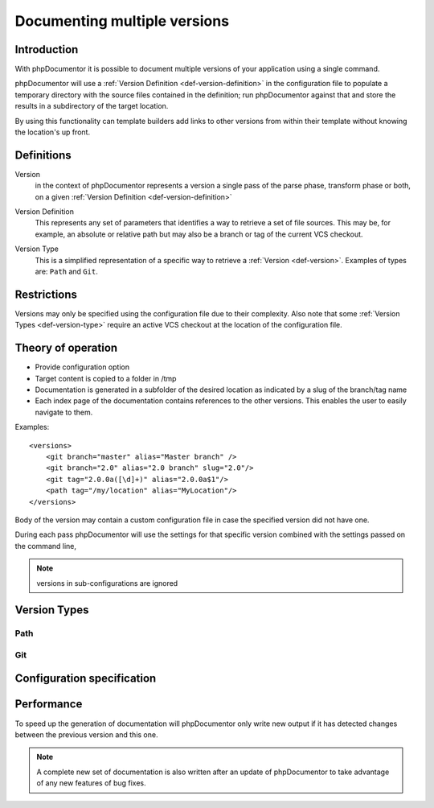 Documenting multiple versions
=============================

Introduction
------------

With phpDocumentor it is possible to document multiple versions of your
application using a single command.

phpDocumentor will use a :ref:`Version Definition <def-version-definition>` in
the configuration file to populate a temporary directory with the source files
contained in the definition; run phpDocumentor against that and store the
results in a subdirectory of the target location.

By using this functionality can template builders add links to other versions
from within their template without knowing the location's up front.

Definitions
-----------

.. _def-version:

Version
  in the context of phpDocumentor represents a version a single pass of the
  parse phase, transform phase or both, on a given
  :ref:`Version Definition <def-version-definition>`

.. _def-version-definition:

Version Definition
  This represents any set of parameters that identifies a way to retrieve a set
  of file sources. This may be, for example, an absolute or relative path but
  may also be a branch or tag of the current VCS checkout.

.. _def-version-type:

Version Type
  This is a simplified representation of a specific way to retrieve a
  :ref:`Version <def-version>`. Examples of types are: ``Path`` and ``Git``.

Restrictions
------------

Versions may only be specified using the configuration file due to their
complexity. Also note that some :ref:`Version Types <def-version-type>` require
an active VCS checkout at the location of the configuration file.

Theory of operation
-------------------

* Provide configuration option
* Target content is copied to a folder in /tmp
* Documentation is generated in a subfolder of the desired location as indicated
  by a slug of the branch/tag name
* Each index page of the documentation contains references to the other versions.
  This enables the user to easily navigate to them.

Examples::

    <versions>
        <git branch="master" alias="Master branch" />
        <git branch="2.0" alias="2.0 branch" slug="2.0"/>
        <git tag="2.0.0a([\d]+)" alias="2.0.0a$1"/>
        <path tag="/my/location" alias="MyLocation"/>
    </versions>

Body of the version may contain a custom configuration file in case the specified
version did not have one.

During each pass phpDocumentor will use the settings for that specific version
combined with the settings passed on the command line,

.. note:: versions in sub-configurations are ignored

Version Types
-------------

Path
~~~~

Git
~~~


Configuration specification
---------------------------

Performance
-----------

To speed up the generation of documentation will phpDocumentor only write new
output if it has detected changes between the previous version and this one.

.. note::

   A complete new set of documentation is also written after an update of
   phpDocumentor to take advantage of any new features of bug fixes.